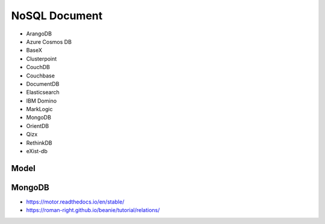 NoSQL Document
==============
* ArangoDB
* Azure Cosmos DB
* BaseX
* Clusterpoint
* CouchDB
* Couchbase
* DocumentDB
* Elasticsearch
* IBM Domino
* MarkLogic
* MongoDB
* OrientDB
* Qizx
* RethinkDB
* eXist-db


Model
-----
.. figure:: img/nosql-document-01.png
.. figure:: img/nosql-document-02.jpg


MongoDB
-------
* https://motor.readthedocs.io/en/stable/
* https://roman-right.github.io/beanie/tutorial/relations/
